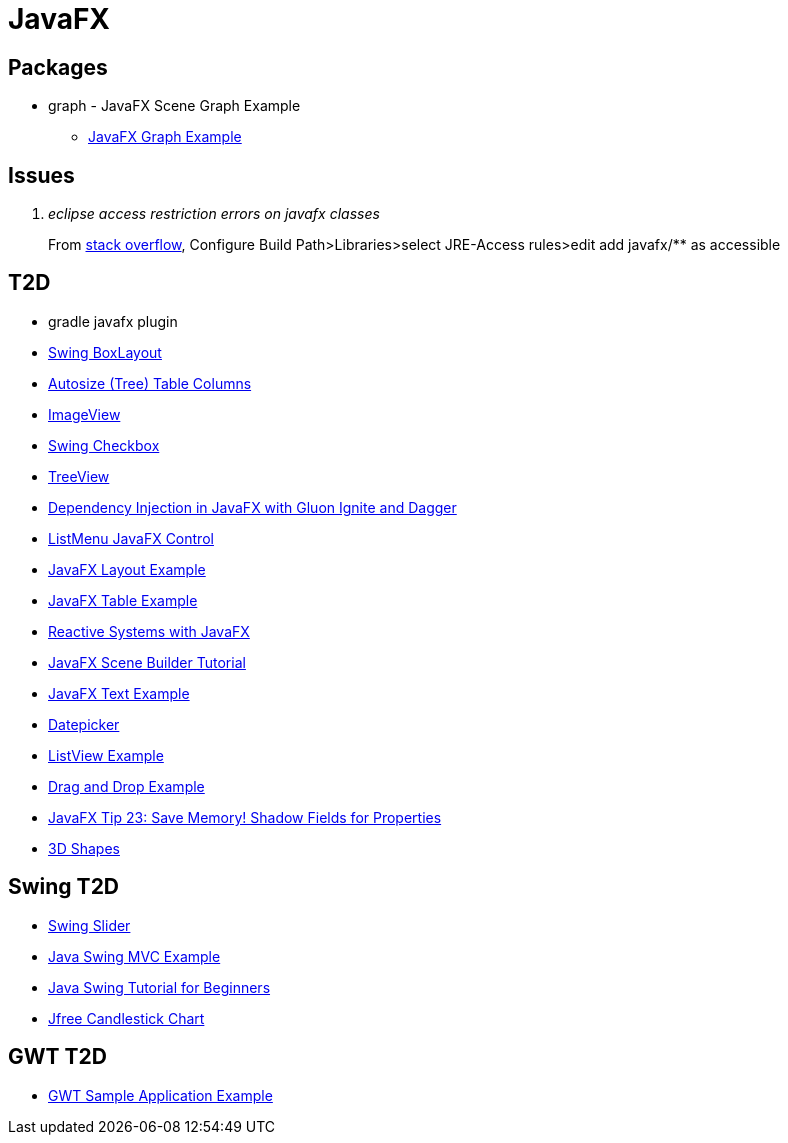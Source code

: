 = JavaFX

== Packages
* graph - JavaFX Scene Graph Example
** https://examples.javacodegeeks.com/desktop-java/javafx/scene/chart/javafx-graph-example/[JavaFX Graph Example]

== Issues
[qanda]
eclipse access restriction errors on javafx classes::
From http://stackoverflow.com/questions/9266632/access-restriction-is-not-accessible-due-to-restriction-on-required-library[stack overflow],
Configure Build Path>Libraries>select JRE-Access rules>edit add javafx/** as accessible

== T2D
* gradle javafx plugin
* http://examples.javacodegeeks.com/desktop-java/swing/java-swing-boxlayout-example/[Swing BoxLayout]
* http://www.javacodegeeks.com/2015/12/javafx-tip-22-autosize-tree-table-columns.html[Autosize (Tree) Table Columns]
* http://examples.javacodegeeks.com/core-java/javafx-imageview-example/[ImageView]
* http://examples.javacodegeeks.com/desktop-java/swing/java-swing-checkbox-example/[Swing Checkbox]
* http://examples.javacodegeeks.com/core-java/javafx-treeview-example/[TreeView]
* http://www.javacodegeeks.com/2016/01/dependency-injection-javafx-gluon-ignite-dagger.html[Dependency Injection in JavaFX with Gluon Ignite and Dagger]
* https://dzone.com/articles/listmenu-javafx-control?utm_medium=feed&utm_source=feedpress.me&utm_campaign=Feed:%20dzone%2Fjava[ListMenu JavaFX Control]
* http://examples.javacodegeeks.com/core-java/javafx-layout-example/[JavaFX Layout Example]
* http://examples.javacodegeeks.com/desktop-java/javafx-table-example/[JavaFX Table Example]
* https://dzone.com/articles/building-reactive-systems-with-javafx?utm_medium=feed&utm_source=feedpress.me&utm_campaign=Feed:%20dzone%2Fjava[Reactive Systems with JavaFX]
* http://examples.javacodegeeks.com/desktop-java/javafx/scene/javafx-scene-builder-tutorial/[JavaFX Scene Builder Tutorial]
* http://examples.javacodegeeks.com/desktop-java/javafx/text-javafx/javafx-text-example/[JavaFX Text Example]
* https://examples.javacodegeeks.com/desktop-java/javafx/datepicker-javafx/javafx-datepicker-example/[Datepicker]
* https://examples.javacodegeeks.com/desktop-java/javafx/listview-javafx/javafx-listview-example/[ListView Example]
* https://examples.javacodegeeks.com/desktop-java/javafx/event-javafx/javafx-drag-drop-example/[Drag and Drop Example]
* https://www.javacodegeeks.com/2016/03/javafx-tip-23-save-memory-shadow-fields-properties.html[JavaFX Tip 23: Save Memory! Shadow Fields for Properties]
* https://examples.javacodegeeks.com/desktop-java/javafx/javafx-3d-shapes-example/[3D Shapes]

== Swing T2D
* http://examples.javacodegeeks.com/desktop-java/swing/java-swing-slider-example/[Swing Slider]
* http://examples.javacodegeeks.com/core-java/java-swing-mvc-example/[Java Swing MVC Example]
* http://examples.javacodegeeks.com/desktop-java/swing/java-swing-tutorial-beginners/[Java Swing Tutorial for Beginners]
* https://examples.javacodegeeks.com/desktop-java/jfreechart/jfree-candlestick-chart-example/[Jfree Candlestick Chart]


== GWT T2D
* https://examples.javacodegeeks.com/enterprise-java/gwt/gwt-sample-application-example/[GWT Sample Application Example]
